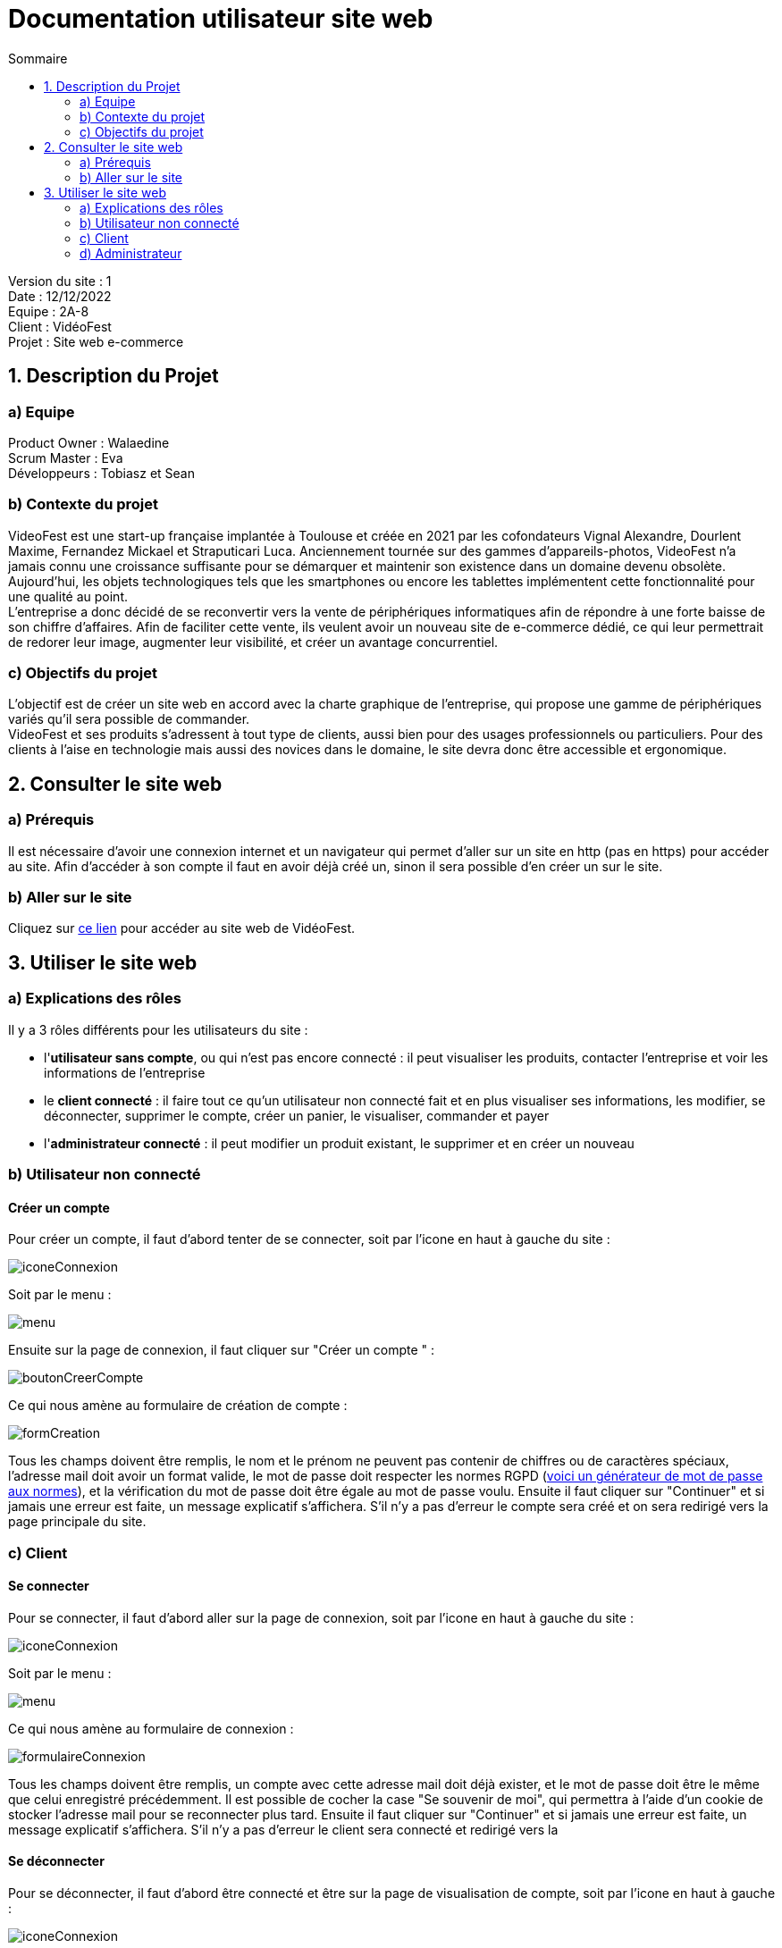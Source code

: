 = Documentation utilisateur site web
:toc:
:toc-title: Sommaire

Version du site : 1 +
Date : 12/12/2022 +
Equipe : 2A-8 +
Client : VidéoFest +
Projet : Site web e-commerce + 

<<<

== 1. Description du Projet
=== a) Equipe

Product Owner : Walaedine +
Scrum Master : Eva +
Développeurs : Tobiasz et Sean +

=== b) Contexte du projet

VideoFest est une start-up française implantée à Toulouse et créée en 2021 par les cofondateurs Vignal Alexandre, Dourlent Maxime, Fernandez Mickael et Straputicari Luca. Anciennement tournée sur des gammes d’appareils-photos, VideoFest n’a jamais connu une croissance suffisante pour se démarquer et maintenir son existence dans un domaine devenu obsolète. Aujourd’hui, les objets technologiques tels que les smartphones ou encore les tablettes implémentent cette fonctionnalité pour une qualité au point. +
L’entreprise a donc décidé de se reconvertir vers la vente de périphériques informatiques afin de répondre à une forte baisse de son chiffre d’affaires. Afin de faciliter cette vente, ils veulent avoir un nouveau site de e-commerce dédié, ce qui leur permettrait de redorer leur image, augmenter leur visibilité, et créer un avantage concurrentiel.

=== c) Objectifs du projet

L'objectif est de créer un site web en accord avec la charte graphique de l'entreprise, qui propose une gamme de périphériques variés qu'il sera possible de commander. +
VideoFest et ses produits s’adressent à tout type de clients, aussi bien pour des usages professionnels ou particuliers. Pour des clients à l’aise en technologie mais aussi des novices dans le domaine, le site devra donc être accessible et ergonomique. +

== 2. Consulter le site web
=== a) Prérequis

Il est nécessaire d'avoir une connexion internet et un navigateur qui permet d'aller sur un site en http (pas en https) pour accéder au site.
Afin d'accéder à son compte il faut en avoir déjà créé un, sinon il sera possible d'en créer un sur le site.

=== b) Aller sur le site

Cliquez sur http://193.54.227.164/~SAESYS08/[ce lien] pour accéder au site web de VidéoFest.

== 3. Utiliser le site web

=== a) Explications des rôles

Il y a 3 rôles différents pour les utilisateurs du site : +

* l'*utilisateur sans compte*, ou qui n'est pas encore connecté : il peut visualiser les produits, contacter l'entreprise et voir les informations de l'entreprise +
* le *client connecté* : il faire tout ce qu'un utilisateur non connecté fait et en plus visualiser ses informations, les modifier, se déconnecter, supprimer le compte, créer un panier, le visualiser, commander et payer +
* l'*administrateur connecté* : il peut modifier un produit existant, le supprimer et en créer un nouveau +

=== b) Utilisateur non connecté

==== Créer un compte 

Pour créer un compte, il faut d'abord tenter de se connecter, soit par l'icone en haut à gauche du site :

image::images/iconeConnexion.png[]

Soit par le menu :

image::images/menu.png[]

Ensuite sur la page de connexion, il faut cliquer sur "Créer un compte " :

image::images/boutonCreerCompte.png[]

Ce qui nous amène au formulaire de création de compte : 

image::images/formCreation.png[]

Tous les champs doivent être remplis, le nom et le prénom ne peuvent pas contenir de chiffres ou de caractères spéciaux, l'adresse mail doit avoir un format valide, le mot de passe doit respecter les normes RGPD (https://www.donneespersonnelles.fr/generateur-de-mot-de-passe[voici un générateur de mot de passe aux normes]), et la vérification du mot de passe doit être égale au mot de passe voulu. Ensuite il faut cliquer sur "Continuer" et si jamais une erreur est faite, un message explicatif s'affichera. S'il n'y a pas d'erreur le compte sera créé et on sera redirigé vers la page principale du site.

=== c) Client

==== Se connecter

Pour se connecter, il faut d'abord aller sur la page de connexion, soit par l'icone en haut à gauche du site :

image::images/iconeConnexion.png[]

Soit par le menu :

image::images/menu.png[]

Ce qui nous amène au formulaire de connexion : 

image::images/formulaireConnexion.png[]

Tous les champs doivent être remplis, un compte avec cette adresse mail doit déjà exister, et le mot de passe doit être le même que celui enregistré précédemment. Il est possible de cocher la case "Se souvenir de moi", qui permettra à l'aide d'un cookie de stocker l'adresse mail pour se reconnecter plus tard. Ensuite il faut cliquer sur "Continuer" et si jamais une erreur est faite, un message explicatif s'affichera. S'il n'y a pas d'erreur le client sera connecté et redirigé vers la

==== Se déconnecter

Pour se déconnecter, il faut d'abord être connecté et être sur la page de visualisation de compte, soit par l'icone en haut à gauche :

image::images/iconeConnexion.png[]

Soit par le menu :

image::images/menu.png[]

Ce qui nous amène à la page de visualisation du compte, d'où il faut cliquer sur le bouton "Déconnexion" : 

image::images/boutonDeconnexion.png[]

Le client est alors déconnecté et redirigé vers la page principale.

==== Voir ses informations

Pour voir ses informations de compte, il faut d'abord être connecté et ensuite aller sur la page de visualisation de compte, soit par l'icone en haut à gauche :

image::images/iconeConnexion.png[]

Soit par le menu :

image::images/menu.png[]

Ce qui nous amène à la page de visualisation du compte : 

image::images/compte.png[]

Le client peut alors visualiser ses informations.

==== Modifier ses informations

Pour modifier ses informations de compte, il faut d'abord être connecté et être sur la page de visualisation de compte, soit par l'icone en haut à gauche :

image::images/iconeConnexion.png[]

Soit par le menu :

image::images/menu.png[]

Ce qui nous amène à la page de visualisation du compte, d'où il faut cliquer sur "Modifier mes informations" : 

image::images/boutonModifInfos.png[]

On arrive alors sur un formulaire dont les champs sont préremplis : 

image::images/modificationCompte.png[]

Il suffit de modifier les informations voulues, attention si l'adresse mail est modifié il se peut qu'un autre compte utilise déjà cette adresse mail, et les champs doivent être valides, l'adresse n'est pas obligatoire. Ensuite il faut cliquer sur "Continuer" et si jamais une erreur est faite, un message explicatif s'affichera. S'il n'y a pas d'erreur les informations seront mises à jour et le client sera redirigé vers la page de visualisation de son compte.

==== Modifier son mot de passe

Pour modifier son mot de passe, il faut d'abord être connecté et être sur la page de visualisation de compte, soit par l'icone en haut à gauche :

image::images/iconeConnexion.png[]

Soit par le menu :

image::images/menu.png[]

Ce qui nous amène à la page de visualisation du compte, d'où il faut cliquer sur "Modifier mon mot de passe" : 

image::images/boutonModifMdp.png[]

On arrive alors sur un formulaire pour faire la modification : 

image::images/modificationMdp.png[]

Il faut saisir l'ancien mot de passe, le nouveau et sa vérification, attention le mot de passe doit respecter les normes RGPD (https://www.donneespersonnelles.fr/generateur-de-mot-de-passe[générateur]). Ensuite il faut cliquer sur "Modifier" et si jamais une erreur est faite, un message explicatif s'affichera. S'il n'y a pas d'erreur les informations seront mises à jour et le client sera redirigé vers la page de visualisation de son compte.

==== Supprimer son compte

Pour supprimer son compte, il faut d'abord être connecté et être sur la page de visualisation de compte, soit par l'icone en haut à gauche :

image::images/iconeConnexion.png[]

Soit par le menu :

image::images/menu.png[]

Ce qui nous amène à la page de visualisation du compte, d'où il faut cliquer sur "Supprimer mon compte" : 

image::images/boutonSupprimerCompte.png[]

Un pop-up s'affichera : 

image::images/popupConfirmation.png[]

En cliquant sur "Annuler", alors la suppression ne sera pas faite, en revanche en cliquant sur "Ok", le compte et les données liées seront supprimées, le client sera déconnecté puis redirigé vers la page principale avec une popup informative :

image::images/popupInformation.png[]

=== d) Administrateur

==== Modifier un produit

(expliquer comment faire + screen)
image::images/[]
